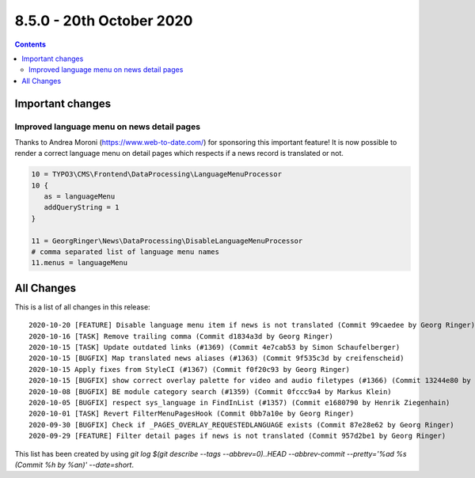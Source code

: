 8.5.0 - 20th October 2020
=========================


..  contents::
    :depth: 3

Important changes
-----------------

Improved language menu on news detail pages
^^^^^^^^^^^^^^^^^^^^^^^^^^^^^^^^^^^^^^^^^^^
Thanks to Andrea Moroni (https://www.web-to-date.com/) for sponsoring this important feature!
It is now possible to render a correct language menu on detail pages which respects if a news record is translated or not.

.. code-block:: typoscript

   10 = TYPO3\CMS\Frontend\DataProcessing\LanguageMenuProcessor
   10 {
      as = languageMenu
      addQueryString = 1
   }

   11 = GeorgRinger\News\DataProcessing\DisableLanguageMenuProcessor
   # comma separated list of language menu names
   11.menus = languageMenu


All Changes
-----------
This is a list of all changes in this release: ::

   2020-10-20 [FEATURE] Disable language menu item if news is not translated (Commit 99caedee by Georg Ringer)
   2020-10-16 [TASK] Remove trailing comma (Commit d1834a3d by Georg Ringer)
   2020-10-15 [TASK] Update outdated links (#1369) (Commit 4e7cab53 by Simon Schaufelberger)
   2020-10-15 [BUGFIX] Map translated news aliases (#1363) (Commit 9f535c3d by creifenscheid)
   2020-10-15 Apply fixes from StyleCI (#1367) (Commit f0f20c93 by Georg Ringer)
   2020-10-15 [BUGFIX] show correct overlay palette for video and audio filetypes (#1366) (Commit 13244e80 by Richard Vollebregt)
   2020-10-08 [BUGFIX] BE module category search (#1359) (Commit 0fccc9a4 by Markus Klein)
   2020-10-05 [BUGFIX] respect sys_language in FindInList (#1357) (Commit e1680790 by Henrik Ziegenhain)
   2020-10-01 [TASK] Revert FilterMenuPagesHook (Commit 0bb7a10e by Georg Ringer)
   2020-09-30 [BUGFIX] Check if _PAGES_OVERLAY_REQUESTEDLANGUAGE exists (Commit 87e28e62 by Georg Ringer)
   2020-09-29 [FEATURE] Filter detail pages if news is not translated (Commit 957d2be1 by Georg Ringer)


This list has been created by using `git log $(git describe --tags --abbrev=0)..HEAD --abbrev-commit --pretty='%ad %s (Commit %h by %an)' --date=short`.
